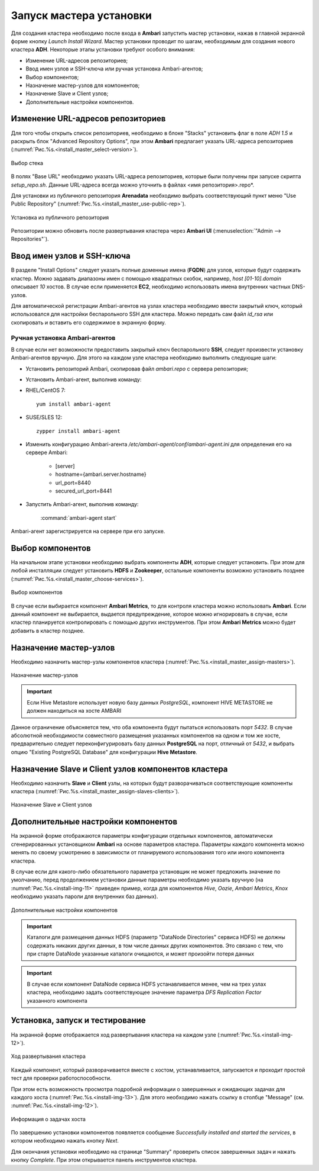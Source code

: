 Запуск мастера установки
------------------------

Для создания кластера необходимо после входа в **Ambari** запустить мастер установки, нажав в главной экранной форме кнопку *Launch Install Wizard*. Мастер установки проводит по шагам, необходимым для создания нового кластера **ADH**. Некоторые этапы установки требуют особого внимания:


+ Изменение URL-адресов репозиториев;
+ Ввод имен узлов и SSH-ключа или ручная установка Ambari-агентов;
+ Выбор компонентов;
+ Назначение мастер-узлов для компонентов;
+ Назначение Slave и Client узлов;
+ Дополнительные настройки компонентов.



Изменение URL-адресов репозиториев
^^^^^^^^^^^^^^^^^^^^^^^^^^^^^^^^^^


Для того чтобы открыть список репозиториев, необходимо в блоке "Stacks" установить флаг в поле *ADH 1.5* и раскрыть блок "Advanced Repository Options", при этом **Ambari** предлагает указать URL-адреса репозиториев (:numref:`Рис.%s.<install_master_select-version>`).

.. _install_master_select-version:

.. figure:: ../imgs/install_master_select-version.*
   :align: center

   Выбор стека


В полях "Base URL" необходимо указать URL-адреса репозиториев, которые были получены при запуске скрипта *setup_repo.sh*. Данные URL-адреса всегда можно уточнить в файлах <имя репозитория>.repo*.

Для установки из публичного репозитория **Arenadata** необходимо выбрать соответствующий пункт меню "Use Public Repository" (:numref:`Рис.%s.<install_master_use-public-rep>`).

.. _install_master_use-public-rep:

.. figure:: ../imgs/install_master_use-public-rep.*
   :align: center

   Установка из публичного репозитория

Репозитории можно обновить после развертывания кластера через **Ambari UI** (:menuselection:`"Admin --> Repositories"`).


Ввод имен узлов и SSH-ключа
^^^^^^^^^^^^^^^^^^^^^^^^^^^^


В разделе "Install Options" следует указать полные доменные имена (**FQDN**) для узлов, которые будут содержать кластер. Можно задавать диапазоны имен с помощью квадратных скобок, например, *host [01-10].domain* описывает *10* хостов. В случае если применяется **EC2**, необходимо использовать имена внутренних частных DNS-узлов.

Для автоматической регистрации Ambari-агентов на узлах кластера необходимо ввести закрытый ключ, который использовался для настройки
беспарольного SSH для кластера. Можно передать сам файл *id_rsa* или скопировать и вставить его содержимое в экранную форму.



Ручная установка Ambari-агентов
~~~~~~~~~~~~~~~~~~~~~~~~~~~~~~~


В случае если нет возможности предоставить закрытый ключ беспарольного **SSH**, следует произвести установку Ambari-агентов вручную. Для этого на каждом узле кластера необходимо выполнить следующие шаги:


+ Установить репозиторий Ambari, скопировав файл *ambari.repo* с сервера репозитория;
+ Установить Ambari-агент, выполнив команду:

+ RHEL/CentOS 7:
  ::

   yum install ambari-agent

+ SUSE/SLES 12:
  ::

   zypper install ambari-agent


+ Изменить конфигурацию Ambari-агента */etc/ambari-agent/conf/ambari-agent.ini* для определения его на сервере Ambari:

    + [server]
    + hostname={ambari.server.hostname}
    + url_port=8440
    + secured_url_port=8441


+ Запустить Ambari-агент, выполнив команду:

    :command:`ambari-agent start`

Ambari-агент зарегистрируется на сервере при его запуске.



Выбор компонентов
^^^^^^^^^^^^^^^^^

На начальном этапе установки необходимо выбрать компоненты **ADH**, которые следует установить. При этом для любой инсталляции следует установить **HDFS** и **Zookeeper**, остальные компоненты возможно установить позднее (:numref:`Рис.%s.<install_master_choose-services>`).

.. _install_master_choose-services:

.. figure:: ../imgs/install_master_choose-services.*
   :align: center

   Выбор компонентов


В случае если выбирается компонент **Ambari Metrics**, то для контроля кластера можно использовать **Ambari**. Если данный компонент не выбирается, выдается предупреждение, которое можно игнорировать в случае, если кластер планируется контролировать с помощью других инструментов. При этом **Ambari Metrics** можно будет добавить в кластер позднее.



Назначение мастер-узлов
^^^^^^^^^^^^^^^^^^^^^^^

Необходимо назначить мастер-узлы компонентов кластера (:numref:`Рис.%s.<install_master_assign-masters>`).

.. _install_master_assign-masters:

.. figure:: ../imgs/install_master_assign-masters.*
   :align: center

   Назначение мастер-узлов

.. important:: Если Hive Metastore использует новую базу данных *PostgreSQL*, компонент HIVE METASTORE не должен находиться на хосте AMBARI

Данное ограничение объясняется тем, что оба компонента будут пытаться использовать порт *5432*. В случае абсолютной необходимости совместного размещения указанных компонентов на одном и том же хосте, предварительно следует переконфигурировать базу данных **PostgreSQL** на порт, отличный от *5432*, и выбрать опцию "Existing PostgreSQL Database" для конфигурации **Hive Metastore**.



Назначение Slave и Client узлов компонентов кластера
^^^^^^^^^^^^^^^^^^^^^^^^^^^^^^^^^^^^^^^^^^^^^^^^^^^^

Необходимо назначить **Slave** и **Client** узлы, на которых будут разворачиваться соответствующие компоненты кластера (:numref:`Рис.%s.<install_master_assign-slaves-clients>`).

.. _install_master_assign-slaves-clients:

.. figure:: ../imgs/install_master_assign-slaves-clients.*
   :align: center

   Назначение Slave и Client узлов



Дополнительные настройки компонентов
^^^^^^^^^^^^^^^^^^^^^^^^^^^^^^^^^^^^

На экранной форме отображаются параметры конфигурации отдельных компонентов, автоматически сгенерированных установщиком **Ambari** на основе параметров кластера. Параметры каждого компонента можно менять по своему усмотрению в зависимости от планируемого использования того или иного компонента кластера.

В случае если для какого-либо обязательного параметра установщик не может предложить значение по умолчанию, перед продолжением установки
данные параметры необходимо указать вручную (на :numref:`Рис.%s.<install-img-11>` приведен пример, когда для компонентов *Hive*, *Oozie*, *Ambari Metrics*, *Knox* необходимо указать пароли для внутренних баз данных).

.. _install-img-11:

.. figure:: imgs/install_pic11.jpg
   :align: center

   Дополнительные настройки компонентов


.. important:: Каталоги для размещения данных HDFS (параметр "DataNode Directories" сервиса HDFS) не должны содержать никаких других данных, в том числе данных других компонентов. Это связано с тем, что при старте DataNode указанные каталоги очищаются, и может произойти потеря данных


.. important:: В случае если компонент DataNode сервиса HDFS устанавливается менее, чем на трех узлах кластера, необходимо задать соответствующее значение параметра *DFS Replication Factor* указанного компонента


Установка, запуск и тестирование
^^^^^^^^^^^^^^^^^^^^^^^^^^^^^^^^

На экранной форме отображается ход развертывания кластера на каждом узле (:numref:`Рис.%s.<install-img-12>`).


.. _install-img-12:

.. figure:: imgs/install_pic12.jpg
   :align: center

   Ход развертывания кластера


Каждый компонент, который разворачивается вместе с хостом, устанавливается, запускается и проходит простой тест для проверки
работоспособности.

При этом есть возможность просмотра подробной информации о завершенных и ожидающих задачах для каждого хоста (:numref:`Рис.%s.<install-img-13>`). Для этого необходимо нажать ссылку в столбце "Message" (см. :numref:`Рис.%s.<install-img-12>`).

.. _install-img-13:

.. figure:: imgs/install_pic13.jpg
   :align: center

   Информация о задачах хоста


По завершению установки компонентов появляется сообщение *Successfully installed and started the services*, в котором необходимо нажать кнопку *Next*.

Для окончания установки необходимо на странице "Summary" проверить список завершенных задач и нажать кнопку *Complete*. При этом
открывается панель инструментов кластера.
